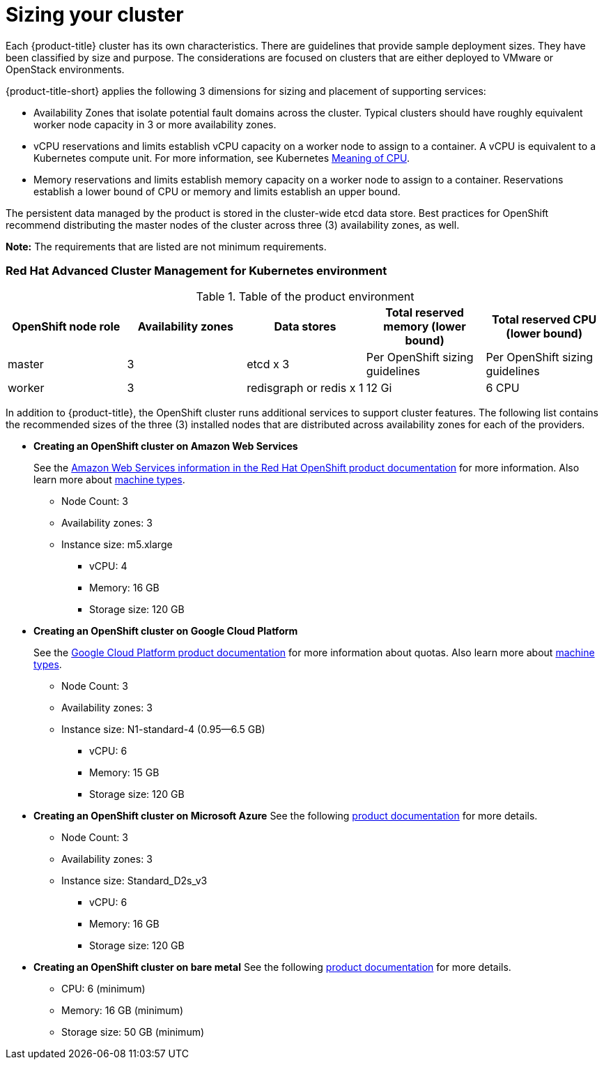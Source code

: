 [#sizing-your-cluster]
= Sizing your cluster

Each {product-title} cluster has its own characteristics.
There are guidelines that provide sample deployment sizes.
They have been classified by size and purpose.
The considerations are focused on clusters that are either deployed to VMware or OpenStack environments.

{product-title-short} applies the following 3 dimensions for sizing and placement of supporting services:

* Availability Zones that isolate potential fault domains across the cluster. Typical clusters should have roughly equivalent worker node capacity in 3 or more availability zones. 
* vCPU reservations and limits establish vCPU capacity on a worker node to assign to a container. A vCPU is equivalent to a Kubernetes compute unit. For more information, see Kubernetes https://kubernetes.io/docs/concepts/configuration/manage-compute-resources-container/#meaning-of-cpu[Meaning of CPU].
* Memory reservations and limits establish memory capacity on a worker node to assign to a container. Reservations establish a lower bound of CPU or memory and limits establish an upper bound.

The persistent data managed by the product is stored in the cluster-wide etcd data store. Best practices for OpenShift recommend distributing the master nodes of the cluster across three (3) availability zones, as well.

*Note:* The requirements that are listed are not minimum requirements.

[#red-hat-advanced-cluster-management-for-kubernetes-environment]
=== Red Hat Advanced Cluster Management for Kubernetes environment

.Table of the product environment
|===
| OpenShift node role | Availability zones | Data stores | Total reserved memory (lower bound) | Total reserved CPU (lower bound)

| master
| 3
| etcd x 3
| Per OpenShift sizing guidelines
| Per OpenShift sizing guidelines

| worker
| 3
| redisgraph or redis x 1
| 12 Gi
| 6 CPU
|===

In addition to {product-title}, the OpenShift cluster runs additional services to support cluster features. The following list contains the recommended sizes of the three (3) installed nodes that are distributed across availability zones for each of the providers.

* *Creating an OpenShift cluster on Amazon Web Services*
+
See the https://docs.openshift.com/container-platform/4.4/installing/installing_aws/installing-aws-customizations.html#installing-aws-customizations[Amazon Web Services information in the Red Hat OpenShift product documentation] for more information.
Also learn more about https://aws.amazon.com/ec2/instance-types/m5/[machine types].

 ** Node Count: 3
 ** Availability zones: 3
 ** Instance size: m5.xlarge
 *** vCPU: 4
 *** Memory: 16 GB
 *** Storage size: 120 GB

* *Creating an OpenShift cluster on Google Cloud Platform*
+
See the https://cloud.google.com/docs/quota[Google Cloud Platform product documentation] for more information about quotas.
Also learn more about https://cloud.google.com/compute/docs/machine-types[machine types].

 ** Node Count: 3
 ** Availability zones: 3
 ** Instance size: N1-standard-4 (0.95--6.5 GB)
 *** vCPU: 6
 *** Memory: 15 GB
 *** Storage size: 120 GB

* *Creating an OpenShift cluster on Microsoft Azure*
See the following https://docs.openshift.com/container-platform/4.4/installing/installing_azure/installing-azure-account.html[product documentation] for more details.
 ** Node Count: 3
 ** Availability zones: 3
 ** Instance size: Standard_D2s_v3
 *** vCPU: 6
 *** Memory: 16 GB
 *** Storage size: 120 GB
 
* *Creating an OpenShift cluster on bare metal*
See the following https://docs.openshift.com/container-platform/4.4/installing/installing_bare_metal/installing-bare-metal.html[product documentation] for more details.
 ** CPU: 6 (minimum)
 ** Memory: 16 GB (minimum)
 ** Storage size: 50 GB (minimum)

